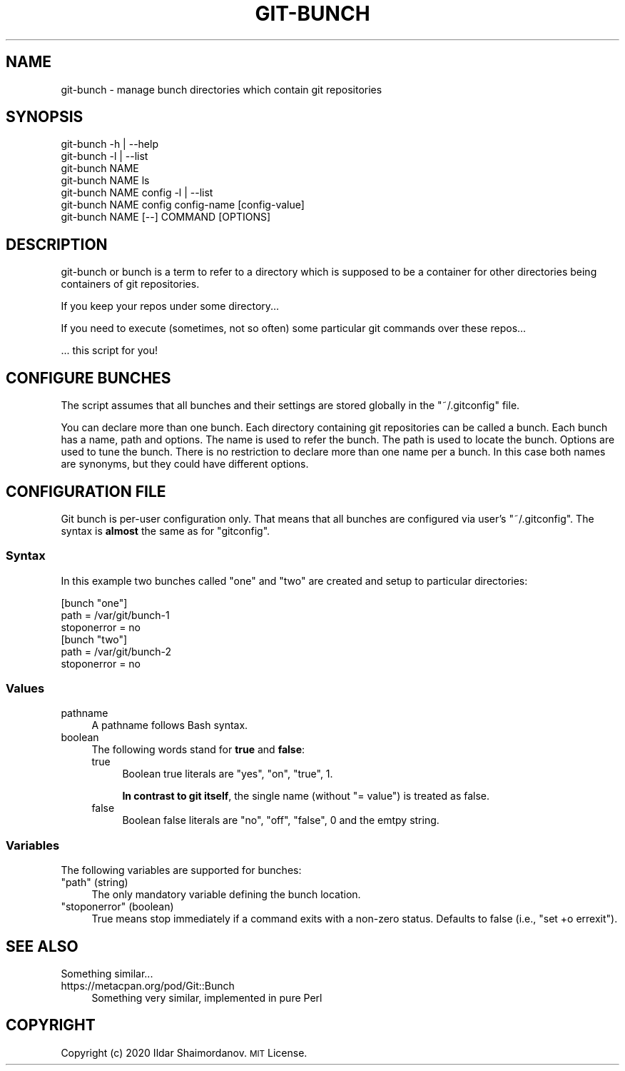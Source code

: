 .\" Automatically generated by Pod::Man 4.11 (Pod::Simple 3.35)
.\"
.\" Standard preamble:
.\" ========================================================================
.de Sp \" Vertical space (when we can't use .PP)
.if t .sp .5v
.if n .sp
..
.de Vb \" Begin verbatim text
.ft CW
.nf
.ne \\$1
..
.de Ve \" End verbatim text
.ft R
.fi
..
.\" Set up some character translations and predefined strings.  \*(-- will
.\" give an unbreakable dash, \*(PI will give pi, \*(L" will give a left
.\" double quote, and \*(R" will give a right double quote.  \*(C+ will
.\" give a nicer C++.  Capital omega is used to do unbreakable dashes and
.\" therefore won't be available.  \*(C` and \*(C' expand to `' in nroff,
.\" nothing in troff, for use with C<>.
.tr \(*W-
.ds C+ C\v'-.1v'\h'-1p'\s-2+\h'-1p'+\s0\v'.1v'\h'-1p'
.ie n \{\
.    ds -- \(*W-
.    ds PI pi
.    if (\n(.H=4u)&(1m=24u) .ds -- \(*W\h'-12u'\(*W\h'-12u'-\" diablo 10 pitch
.    if (\n(.H=4u)&(1m=20u) .ds -- \(*W\h'-12u'\(*W\h'-8u'-\"  diablo 12 pitch
.    ds L" ""
.    ds R" ""
.    ds C` ""
.    ds C' ""
'br\}
.el\{\
.    ds -- \|\(em\|
.    ds PI \(*p
.    ds L" ``
.    ds R" ''
.    ds C`
.    ds C'
'br\}
.\"
.\" Escape single quotes in literal strings from groff's Unicode transform.
.ie \n(.g .ds Aq \(aq
.el       .ds Aq '
.\"
.\" If the F register is >0, we'll generate index entries on stderr for
.\" titles (.TH), headers (.SH), subsections (.SS), items (.Ip), and index
.\" entries marked with X<> in POD.  Of course, you'll have to process the
.\" output yourself in some meaningful fashion.
.\"
.\" Avoid warning from groff about undefined register 'F'.
.de IX
..
.nr rF 0
.if \n(.g .if rF .nr rF 1
.if (\n(rF:(\n(.g==0)) \{\
.    if \nF \{\
.        de IX
.        tm Index:\\$1\t\\n%\t"\\$2"
..
.        if !\nF==2 \{\
.            nr % 0
.            nr F 2
.        \}
.    \}
.\}
.rr rF
.\"
.\" Accent mark definitions (@(#)ms.acc 1.5 88/02/08 SMI; from UCB 4.2).
.\" Fear.  Run.  Save yourself.  No user-serviceable parts.
.    \" fudge factors for nroff and troff
.if n \{\
.    ds #H 0
.    ds #V .8m
.    ds #F .3m
.    ds #[ \f1
.    ds #] \fP
.\}
.if t \{\
.    ds #H ((1u-(\\\\n(.fu%2u))*.13m)
.    ds #V .6m
.    ds #F 0
.    ds #[ \&
.    ds #] \&
.\}
.    \" simple accents for nroff and troff
.if n \{\
.    ds ' \&
.    ds ` \&
.    ds ^ \&
.    ds , \&
.    ds ~ ~
.    ds /
.\}
.if t \{\
.    ds ' \\k:\h'-(\\n(.wu*8/10-\*(#H)'\'\h"|\\n:u"
.    ds ` \\k:\h'-(\\n(.wu*8/10-\*(#H)'\`\h'|\\n:u'
.    ds ^ \\k:\h'-(\\n(.wu*10/11-\*(#H)'^\h'|\\n:u'
.    ds , \\k:\h'-(\\n(.wu*8/10)',\h'|\\n:u'
.    ds ~ \\k:\h'-(\\n(.wu-\*(#H-.1m)'~\h'|\\n:u'
.    ds / \\k:\h'-(\\n(.wu*8/10-\*(#H)'\z\(sl\h'|\\n:u'
.\}
.    \" troff and (daisy-wheel) nroff accents
.ds : \\k:\h'-(\\n(.wu*8/10-\*(#H+.1m+\*(#F)'\v'-\*(#V'\z.\h'.2m+\*(#F'.\h'|\\n:u'\v'\*(#V'
.ds 8 \h'\*(#H'\(*b\h'-\*(#H'
.ds o \\k:\h'-(\\n(.wu+\w'\(de'u-\*(#H)/2u'\v'-.3n'\*(#[\z\(de\v'.3n'\h'|\\n:u'\*(#]
.ds d- \h'\*(#H'\(pd\h'-\w'~'u'\v'-.25m'\f2\(hy\fP\v'.25m'\h'-\*(#H'
.ds D- D\\k:\h'-\w'D'u'\v'-.11m'\z\(hy\v'.11m'\h'|\\n:u'
.ds th \*(#[\v'.3m'\s+1I\s-1\v'-.3m'\h'-(\w'I'u*2/3)'\s-1o\s+1\*(#]
.ds Th \*(#[\s+2I\s-2\h'-\w'I'u*3/5'\v'-.3m'o\v'.3m'\*(#]
.ds ae a\h'-(\w'a'u*4/10)'e
.ds Ae A\h'-(\w'A'u*4/10)'E
.    \" corrections for vroff
.if v .ds ~ \\k:\h'-(\\n(.wu*9/10-\*(#H)'\s-2\u~\d\s+2\h'|\\n:u'
.if v .ds ^ \\k:\h'-(\\n(.wu*10/11-\*(#H)'\v'-.4m'^\v'.4m'\h'|\\n:u'
.    \" for low resolution devices (crt and lpr)
.if \n(.H>23 .if \n(.V>19 \
\{\
.    ds : e
.    ds 8 ss
.    ds o a
.    ds d- d\h'-1'\(ga
.    ds D- D\h'-1'\(hy
.    ds th \o'bp'
.    ds Th \o'LP'
.    ds ae ae
.    ds Ae AE
.\}
.rm #[ #] #H #V #F C
.\" ========================================================================
.\"
.IX Title "GIT-BUNCH 1"
.TH GIT-BUNCH 1 "2020-10-23" "GIT-BUNCH(1)" "Git Manual"
.\" For nroff, turn off justification.  Always turn off hyphenation; it makes
.\" way too many mistakes in technical documents.
.if n .ad l
.nh
.SH "NAME"
git\-bunch \- manage bunch directories which contain git repositories
.SH "SYNOPSIS"
.IX Header "SYNOPSIS"
.Vb 7
\&  git\-bunch \-h | \-\-help
\&  git\-bunch \-l | \-\-list
\&  git\-bunch NAME
\&  git\-bunch NAME ls
\&  git\-bunch NAME config \-l | \-\-list
\&  git\-bunch NAME config config\-name [config\-value]
\&  git\-bunch NAME [\-\-] COMMAND [OPTIONS]
.Ve
.SH "DESCRIPTION"
.IX Header "DESCRIPTION"
git-bunch or bunch is a term to refer to a directory which is supposed to be a container for other directories being containers of git repositories.
.PP
If you keep your repos under some directory...
.PP
If you need to execute (sometimes, not so often) some particular git commands over these repos...
.PP
\&... this script for you!
.SH "CONFIGURE BUNCHES"
.IX Header "CONFIGURE BUNCHES"
The script assumes that all bunches and their settings are stored globally in the \f(CW\*(C`~/.gitconfig\*(C'\fR file.
.PP
You can declare more than one bunch. Each directory containing git repositories can be called a bunch. Each bunch has a name, path and options. The name is used to refer the bunch. The path is used to locate the bunch. Options are used to tune the bunch. There is no restriction to declare more than one name per a bunch. In this case both names are synonyms, but they could have different options.
.SH "CONFIGURATION FILE"
.IX Header "CONFIGURATION FILE"
Git bunch is per-user configuration only. That means that all bunches are configured via user's \f(CW\*(C`~/.gitconfig\*(C'\fR. The syntax is \fBalmost\fR the same as for \f(CW\*(C`gitconfig\*(C'\fR.
.SS "Syntax"
.IX Subsection "Syntax"
In this example two bunches called \*(L"one\*(R" and \*(L"two\*(R" are created and setup to particular directories:
.PP
.Vb 6
\&  [bunch "one"]
\&    path = /var/git/bunch\-1
\&    stoponerror = no
\&  [bunch "two"]
\&    path = /var/git/bunch\-2
\&    stoponerror = no
.Ve
.SS "Values"
.IX Subsection "Values"
.IP "pathname" 4
.IX Item "pathname"
A pathname follows Bash syntax.
.IP "boolean" 4
.IX Item "boolean"
The following words stand for \fBtrue\fR and \fBfalse\fR:
.RS 4
.IP "true" 4
.IX Item "true"
Boolean true literals are \f(CW\*(C`yes\*(C'\fR, \f(CW\*(C`on\*(C'\fR, \f(CW\*(C`true\*(C'\fR, \f(CW1\fR.
.Sp
\&\fBIn contrast to git itself\fR, the single name (without \f(CW\*(C`= value\*(C'\fR) is treated as false.
.IP "false" 4
.IX Item "false"
Boolean false literals are \f(CW\*(C`no\*(C'\fR, \f(CW\*(C`off\*(C'\fR, \f(CW\*(C`false\*(C'\fR, \f(CW0\fR and the emtpy string.
.RE
.RS 4
.RE
.SS "Variables"
.IX Subsection "Variables"
The following variables are supported for bunches:
.ie n .IP """path"" (string)" 4
.el .IP "\f(CWpath\fR (string)" 4
.IX Item "path (string)"
The only mandatory variable defining the bunch location.
.ie n .IP """stoponerror"" (boolean)" 4
.el .IP "\f(CWstoponerror\fR (boolean)" 4
.IX Item "stoponerror (boolean)"
True means stop immediately if a command exits with a non-zero status. Defaults to false (i.e., \f(CW\*(C`set +o errexit\*(C'\fR).
.SH "SEE ALSO"
.IX Header "SEE ALSO"
Something similar...
.IP "https://metacpan.org/pod/Git::Bunch" 4
.IX Item "https://metacpan.org/pod/Git::Bunch"
Something very similar, implemented in pure Perl
.SH "COPYRIGHT"
.IX Header "COPYRIGHT"
Copyright (c) 2020 Ildar Shaimordanov. \s-1MIT\s0 License.
